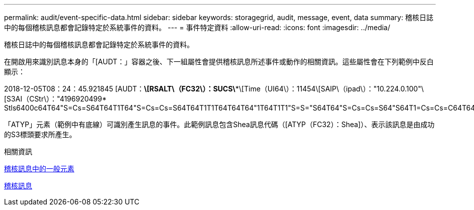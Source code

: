 ---
permalink: audit/event-specific-data.html 
sidebar: sidebar 
keywords: storagegrid, audit, message, event, data 
summary: 稽核日誌中的每個稽核訊息都會記錄特定於系統事件的資料。 
---
= 事件特定資料
:allow-uri-read: 
:icons: font
:imagesdir: ../media/


[role="lead"]
稽核日誌中的每個稽核訊息都會記錄特定於系統事件的資料。

在開啟用來識別訊息本身的「[AUDT：」容器之後、下一組屬性會提供稽核訊息所述事件或動作的相關資訊。這些屬性會在下列範例中反白顯示：

[]
====
2018-12-05T08：24：45.921845 [AUDT：*\[RSALT\（FC32\）：SUCS\**\[Time（UI64\）：11454\[SAIP\（ipad\）："10.224.0.100"\[S3AI（CStr\）："4196920499* Stls6400c64T64"S=Cs=S64T64T1T64"S=Cs=Cs=S64T64T1T1T64T64T64"1T64T1T1"S=S="S64T64"S=Cs=Cs=S64"S64T1=Cs=Cs=C64T64T64T64T1T1T1T1T1T1="S64T1=Cs=C64T64T64T1=C64"S=Cs="S64T1=C64T1="S64T64T1=C64T64T64T1"S="S

====
「ATYP」元素（範例中有底線）可識別產生訊息的事件。此範例訊息包含Shea訊息代碼（[ATYP（FC32）：Shea]）、表示該訊息是由成功的S3標頭要求所產生。

.相關資訊
xref:common-elements-in-audit-messages.adoc[稽核訊息中的一般元素]

xref:audit-messages-main.adoc[稽核訊息]
